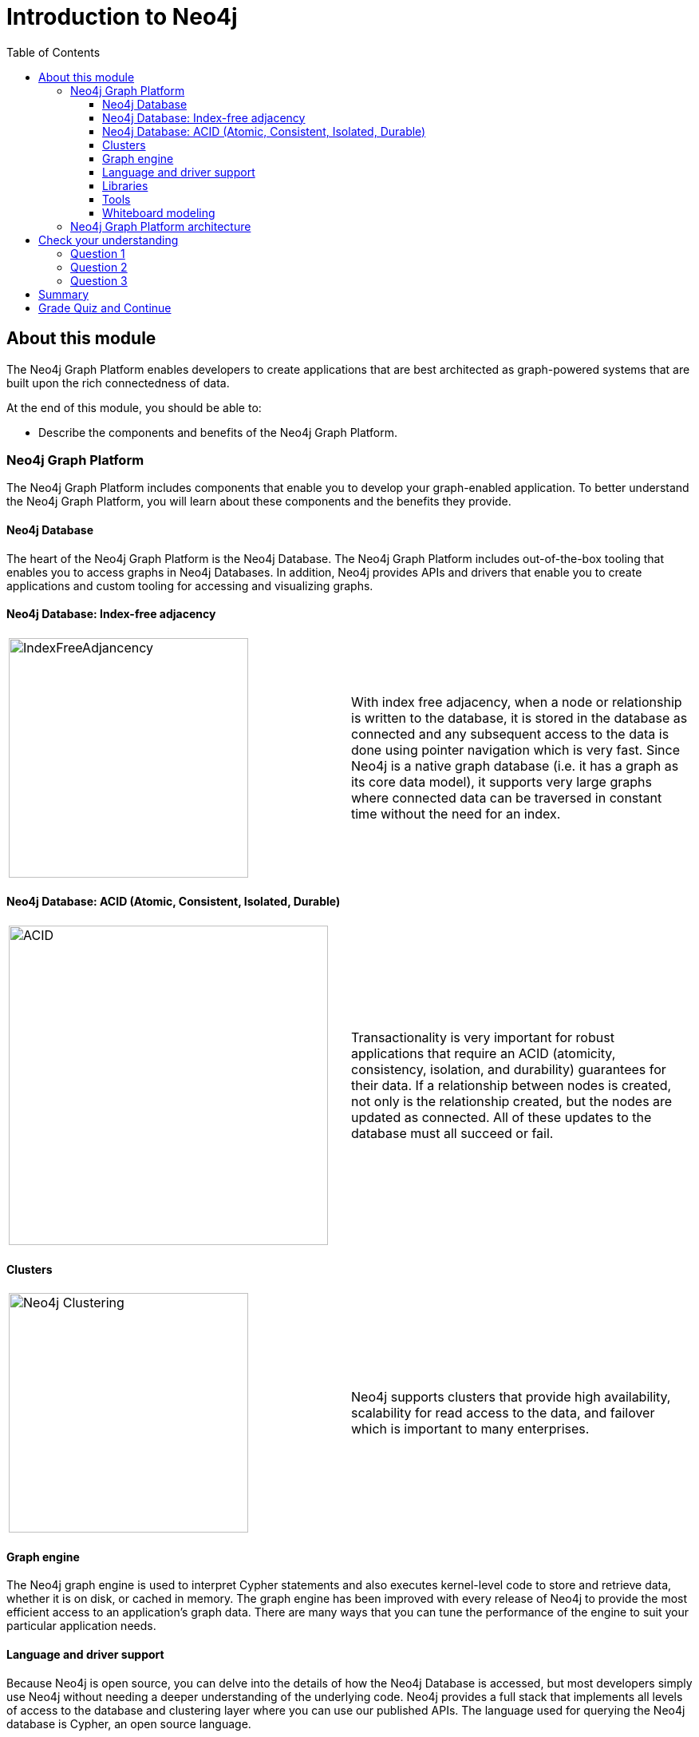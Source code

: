 
= Introduction to Neo4j
:presenter: Neo Technology
:twitter: neo4j
:email: info@neotechnology.com
:neo4j-version: 3.4.4
:currentyear: 2018
:doctype: book
:toc: left
:toclevels: 3
:prevsecttitle: Intro to Graph Databases
:prevsect: 1
:currsect: 2
:nextsecttitle: Development Environment
:nextsect: 3
:experimental:
:imagedir: https://s3-us-west-1.amazonaws.com/data.neo4j.com/intro-neo4j/img
:manual: http://neo4j.com/docs/developer-manual/current
:manual-cypher: {manual}/cypher

== About this module

The Neo4j Graph Platform enables developers to create applications that are best architected as graph-powered systems that are built upon the rich connectedness of data.

At the end of this module, you should be able to:
[square]
* Describe the components and benefits of the Neo4j Graph Platform.


=== Neo4j Graph Platform

The Neo4j Graph Platform includes components that enable you to develop your graph-enabled application.
To better understand the Neo4j Graph Platform, you will learn about these components and the benefits they provide.

==== Neo4j Database

The heart of the Neo4j Graph Platform is the Neo4j Database.
The Neo4j Graph Platform includes out-of-the-box tooling that enables you to access graphs in Neo4j Databases.
In addition, Neo4j provides APIs and drivers that enable you to create applications and custom tooling for accessing and visualizing graphs.


==== Neo4j Database: Index-free adjacency


[frame="none", cols="^.^,<.^"]
|===
a|image::{imagedir}/IndexFreeAdjacency.png[IndexFreeAdjancency,width=300,align=center]
a|
With index free adjacency, when a node or relationship is written to the database, it is stored in the database as connected and any subsequent access to the data is done using pointer navigation which is very fast. Since Neo4j is a native graph database (i.e. it has a graph as its core data model), it supports very large graphs where connected data can be traversed in constant time without the need for an index.
|===

==== Neo4j Database: ACID (Atomic, Consistent, Isolated, Durable)

[frame="none", cols="^.^,<.^"]
|===
a|image::{imagedir}/ACID.png[ACID,width=400,align=center]
a|
Transactionality is very important for robust applications that require an ACID (atomicity, consistency, isolation, and durability) guarantees for their data.
If a relationship between nodes is created, not only is the relationship created, but the nodes are updated as connected.
All of these updates to the database must [.underline]#all# succeed or fail.
|===

ifdef::backend-pdf[]
// force page break
<<<
endif::backend-pdf[]

==== Clusters

[frame="none", cols="^.^,<.^"]
|===
a|image::{imagedir}/Clustering.png[Neo4j Clustering,width=300,align=center]
a|
Neo4j supports clusters that provide high availability, scalability for read access to the data, and failover which is important to many enterprises.
|===

==== Graph engine

The Neo4j graph engine is used to interpret Cypher statements and also executes kernel-level code to store and retrieve data, whether it is on disk, or cached in memory.
The graph engine has been improved with every release of Neo4j to provide the most efficient access to an application's graph data. There are many ways that you can tune the performance of the engine to suit your particular application needs.

==== Language and driver support

Because Neo4j is open source, you can delve into the details of how the Neo4j Database is accessed, but most developers simply use Neo4j without needing a deeper understanding of the underlying code.
Neo4j provides a full stack that implements all levels of access to the database and clustering layer where you can use our published APIs.
The language used for querying the Neo4j database is Cypher, an open source language.

In addition, Neo4j supports Java, JavaScript, Python, C#, and Go drivers out of the box that use Neo4j's bolt protocol for binary access to the database layer.
Bolt is an efficient binary protocol that compresses data sent over the wire as well as encrypting the data.
For example, you can write a Java application that uses the Bolt driver to access the Neo4j database, and the application may use other packages that allow data integration between Neo4j and other data stores or uses as common framework such as spring.

It is also possible for you to develop your own server-side extensions in Java that access the data in the database directly without using Cypher.
The Neo4j community has developed drivers for a number of languages including Ruby, PHP, and R.
You can also extend the functionality of Neo4j by creating user defined functions and procedures that are callable from Cypher.

ifdef::backend-pdf[]
// force page break
<<<
endif::backend-pdf[]

==== Libraries

[frame="none", cols="^.^,<.^"]
|===
a|image::{imagedir}/GraphAlgorithms.png[GraphAlgorithm,width=500,align=center]
a|
Neo4j has a published, open source Cypher library, Awesome Procedures on Cypher (APOC) that contain many useful procedures you can call from Cypher. Another Cypher library is the Graph Algorithms library, shown here, that can help you to analyze data in your graphs.
Graph analytics are important because with Neo4j, the technology can expose questions about the data that you never thought to ask. And finally, you can use the GraphQL library (tree-based subset of a graph) to access a Neo4j Database. These libraries are available as plug-ins to your Neo4j development environment, but there are many other libraries that have been written by users for accessing Neo4j.
|===


==== Tools

[frame="none", cols="^.^,<.^"]
|===
a|image::{imagedir}/Neo4jTooling.png[Neo4jTooling,width=500,align=center]
a|
In a development environment, you will use the Neo4j Browser or a Web browser to access data and test your Cypher statements, most of which will be used as part of your application code.
Neo4j Browser is an application that uses the JavaScript Bolt driver to access the graph engine of the Neo4j database server.
Neo4j also has a new tool called *Bloom* that enables you to visualize a graph without knowing much about Cypher.
In addition, there are many tools for importing and exporting data between flat files and a Neo4j Database, as well as an ETL tool.
|===

ifdef::backend-html5[]

In this video, you can see how Neo4j Bloom can be used to examine and modify a Graph, even when you know very little about Cypher:
++++
<iframe width="560" height="315" src="https://www.youtube.com/embed/KjINhGbG-So" frameborder="0" allow="accelerometer; autoplay; encrypted-media; gyroscope; picture-in-picture" allowfullscreen></iframe>
++++

endif::backend-html5[]

ifdef::backend-pdf[]
// force page break
<<<
endif::backend-pdf[]

==== Whiteboard modeling

With a property graph model, it is very easy to collaborate with colleagues to come up with a whiteboard model of your data that is easy to understand and easy modify.
You then use the model to create the nodes, relationships, labels, and properties you will use for your Neo4j data.
Even after the graph has been defined and populated with data, it is  easy to modify the graph as your application needs change.

[frame="none", cols="^.^,^.^,^.^"]
|===
a|image::{imagedir}/Whiteboard1.png[Whiteboard1,width=300,align=center]
a|image::{imagedir}/Whiteboard2.png[Whiteboard2,width=300,align=center]
a|image::{imagedir}/Whiteboard3.png[Whiteboard3,width=300,align=center]
|===

=== Neo4j Graph Platform architecture

image::{imagedir}/Neo4jPlatform.png[Neo4jPlatform,width=800,align=center]

Here is the big picture of the Neo4j Graph Platform.
The Neo4j Database provides support for graph transactions and analytics.
Developers use the Neo4j Desktop, along with Neo4j Browser to develop graphs and test them, as well as implement their applications in a number of languages using supported drivers, tools and APIs.
Administrators use tools to manage and monitor Neo4j Databases and clusters.
Business users use out-of-the box graph visualization tools or they use custom tools.
Data analysts and scientists use the analytics capabilities in the Graph Algorithm libraries or use custom libraries to understand and report findings to the enterprise.
Applications can also integrate with existing databases (SQL or NoSQL), layering Neo4j on top of them to provide rich, graph-enabled access to the data.

[#module-2.quiz]
== Check your understanding
=== Question 1

What are some of the benefits provided by the Neo4j Graph Platform?

Select the correct answers.
[%interactive]
- [ ] [.required-answer]#Database clustering#
- [ ] [.required-answer]#ACID#
- [ ] [.required-answer]#Index free adjacency#
- [ ] [.required-answer]#Optimized graph engine#

=== Question 2

What libraries are available for the Neo4j Graph Platform?

Select the correct answers.
[%interactive]
- [ ] [.required-answer]#APOC#
- [ ] [.false-answer]#JGraph#
- [ ] [.required-answer]#Graph Algorithms#
- [ ] [.required-answer]#GraphQL#

=== Question 3

What are some of the language drivers that come with Neo4j out of the box?

Select the correct answers.
[%interactive]
- [ ] [.required-answer]#Java#
- [ ] [.false-answer]#Ruby#
- [ ] [.required-answer]#Python#
- [ ] [.required-answer]#JavaScript#

== Summary

You should now be able to:
[square]
* Describe the components and benefits of the Neo4j Graph Platform.

== Grade Quiz and Continue

++++
<a class="next-section medium button" href="../part-3/">Continue to Module 3</a>
++++

ifdef::backend-html5[]
++++
<script>
$( document ).ready(function() {
  Intercom('trackEvent','training-introv2-view-part2');
});
</script>
++++
endif::backend-html5[]
